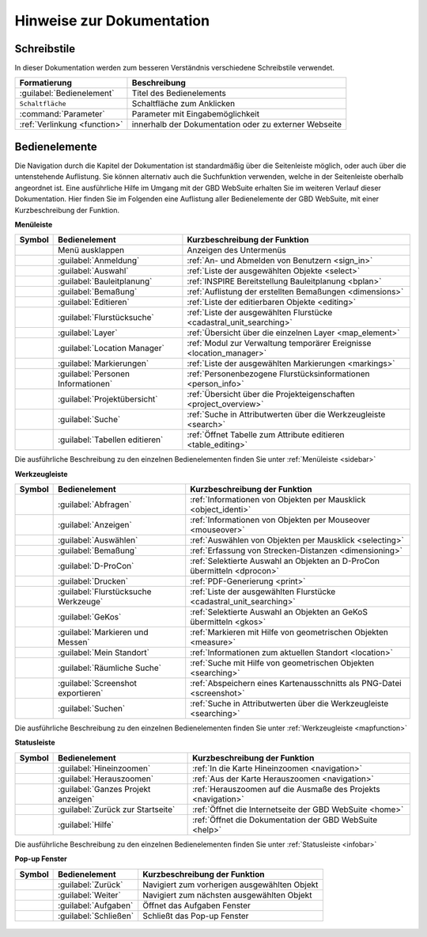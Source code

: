 Hinweise zur Dokumentation
==========================

.. Zuerst wird der Aufbau der Kapitel, sowie sie Verwendung der unterschiedlichen Schreibstile erläutert.
 Danach wird eine Übersicht über die Bedienelemente geliefert und erklärt, wie man durch die verschiedenen Kapitel navigiert.

 Aufbau der Kapitel
 ------------------
 Die Kapitel zu den einzelnen Bedienelementen sind wie folgt aufgebaut:

  * kurze Zusammenfassung der Funktionen des Bedienelements
  * Darstellung der Bedienung mit Hilfe von Screenshots und Erläuterungen
  * Anmerkungen zu Bedienungstipps und Konfigurationsmöglichkeiten in Nachrichtenboxen

Schreibstile
------------
In dieser Dokumentation werden zum besseren Verständnis verschiedene Schreibstile verwendet.

+-------------------------------------------------+--------------------------------------------------------------+
| **Formatierung**                                | **Beschreibung**                                             |
+-------------------------------------------------+--------------------------------------------------------------+
|:guilabel:`Bedienelement`                        |Titel des Bedienelements                                      |
+-------------------------------------------------+--------------------------------------------------------------+
|      ``Schaltfläche``                           |Schaltfläche zum Anklicken                                    |
+-------------------------------------------------+--------------------------------------------------------------+
|      :command:`Parameter`                       |Parameter mit Eingabemöglichkeit                              |
+-------------------------------------------------+--------------------------------------------------------------+
|     :ref:`Verlinkung <function>`                |innerhalb der Dokumentation oder zu externer Webseite         |
+-------------------------------------------------+--------------------------------------------------------------+

Bedienelemente
--------------
Die Navigation durch die Kapitel der Dokumentation ist standardmäßig über die Seitenleiste möglich, oder auch über die untenstehende Auflistung.
Sie können alternativ auch die Suchfunktion verwenden, welche in der Seitenleiste oberhalb angeordnet ist.
Eine ausführliche Hilfe im Umgang mit der GBD WebSuite erhalten Sie im weiteren Verlauf dieser Dokumentation.
Hier finden Sie im Folgenden eine Auflistung aller Bedienelemente der GBD WebSuite, mit einer Kurzbeschreibung der Funktion.

**Menüleiste**

+------------------------+-----------------------------------------------+--------------------------------------------------------------------+
| **Symbol**             | **Bedienelement**                             |          **Kurzbeschreibung der Funktion**                         |
+------------------------+-----------------------------------------------+--------------------------------------------------------------------+
|      |menu|            |    Menü ausklappen                            |Anzeigen des Untermenüs                                             |
+------------------------+-----------------------------------------------+--------------------------------------------------------------------+
|      |authorization|   |:guilabel:`Anmeldung`                          |:ref:`An- und Abmelden von Benutzern <sign_in>`                     |
+------------------------+-----------------------------------------------+--------------------------------------------------------------------+
|      |select|          |:guilabel:`Auswahl`                            |:ref:`Liste der ausgewählten Objekte <select>`                      |
+------------------------+-----------------------------------------------+--------------------------------------------------------------------+
|      |bplan|           |:guilabel:`Bauleitplanung`                     |:ref:`INSPIRE Bereitstellung Bauleitplanung <bplan>`                |
+------------------------+-----------------------------------------------+--------------------------------------------------------------------+
|      |dimensions|      |:guilabel:`Bemaßung`                           |:ref:`Auflistung der erstellten Bemaßungen <dimensions>`            |
+------------------------+-----------------------------------------------+--------------------------------------------------------------------+
|      |edit|            |:guilabel:`Editieren`                          |:ref:`Liste der editierbaren Objekte <editing>`                     |
+------------------------+-----------------------------------------------+--------------------------------------------------------------------+
|      |cadastralunit|   |:guilabel:`Flurstücksuche`                     |:ref:`Liste der ausgewählten Flurstücke <cadastral_unit_searching>` |
+------------------------+-----------------------------------------------+--------------------------------------------------------------------+
|      |layers|          |:guilabel:`Layer`                              |:ref:`Übersicht über die einzelnen Layer <map_element>`             |
+------------------------+-----------------------------------------------+--------------------------------------------------------------------+
|      |location_manager||:guilabel:`Location Manager`                   |:ref:`Modul zur Verwaltung temporärer Ereignisse <location_manager>`|
+------------------------+-----------------------------------------------+--------------------------------------------------------------------+
|      |measure|         |:guilabel:`Markierungen`                       |:ref:`Liste der ausgewählten Markierungen <markings>`               |
+------------------------+-----------------------------------------------+--------------------------------------------------------------------+
|      |person_info|     |:guilabel:`Personen Informationen`             |:ref:`Personenbezogene Flurstücksinformationen <person_info>`       |
+------------------------+-----------------------------------------------+--------------------------------------------------------------------+
|      |project|         |:guilabel:`Projektübersicht`                   |:ref:`Übersicht über die Projekteigenschaften <project_overview>`   |
+------------------------+-----------------------------------------------+--------------------------------------------------------------------+
|      |search|          |:guilabel:`Suche`                              |:ref:`Suche in Attributwerten über die Werkzeugleiste <search>`     |
+------------------------+-----------------------------------------------+--------------------------------------------------------------------+
|      |table_edit|      |:guilabel:`Tabellen editieren`                 |:ref:`Öffnet Tabelle zum Attribute editieren <table_editing>`       |
+------------------------+-----------------------------------------------+--------------------------------------------------------------------+

Die ausführliche Beschreibung zu den einzelnen Bedienelementen finden Sie unter :ref:`Menüleiste <sidebar>`

**Werkzeugleiste**

+------------------------+--------------------------------------------+------------------------------------------------------------------------+
| **Symbol**             | **Bedienelement**                          |        **Kurzbeschreibung der Funktion**                               |
+------------------------+--------------------------------------------+------------------------------------------------------------------------+
|      |info|            |:guilabel:`Abfragen`                        |:ref:`Informationen von Objekten per Mausklick <object_identi>`         |
+------------------------+--------------------------------------------+------------------------------------------------------------------------+
|      |mouseover|       |:guilabel:`Anzeigen`                        |:ref:`Informationen von Objekten per Mouseover <mouseover>`             |
+------------------------+--------------------------------------------+------------------------------------------------------------------------+
|      |select|          |:guilabel:`Auswählen`                       |:ref:`Auswählen von Objekten per Mausklick <selecting>`                 |
+------------------------+--------------------------------------------+------------------------------------------------------------------------+
|      |dimensions|      |:guilabel:`Bemaßung`                        |:ref:`Erfassung von Strecken-Distanzen <dimensioning>`                  |
+------------------------+--------------------------------------------+------------------------------------------------------------------------+
|      |dpro|            |:guilabel:`D-ProCon`                        |:ref:`Selektierte Auswahl an Objekten an D-ProCon übermitteln <dprocon>`|
+------------------------+--------------------------------------------+------------------------------------------------------------------------+
|      |print|           |:guilabel:`Drucken`                         |:ref:`PDF-Generierung <print>`                                          |
+------------------------+--------------------------------------------+------------------------------------------------------------------------+
|      |cadastralunit|   |:guilabel:`Flurstücksuche Werkzeuge`        |:ref:`Liste der ausgewählten Flurstücke <cadastral_unit_searching>`     |
+------------------------+--------------------------------------------+------------------------------------------------------------------------+
|      |gkos|            |:guilabel:`GeKos`                           |:ref:`Selektierte Auswahl an Objekten an GeKoS übermitteln <gkos>`      |
+------------------------+--------------------------------------------+------------------------------------------------------------------------+
|      |measure|         |:guilabel:`Markieren und Messen`            |:ref:`Markieren mit Hilfe von geometrischen Objekten <measure>`         |
+------------------------+--------------------------------------------+------------------------------------------------------------------------+
|      |location|        |:guilabel:`Mein Standort`                   |:ref:`Informationen zum aktuellen Standort <location>`                  |
+------------------------+--------------------------------------------+------------------------------------------------------------------------+
|      |geo_search|      |:guilabel:`Räumliche Suche`                 |:ref:`Suche mit Hilfe von geometrischen Objekten <searching>`           |
+------------------------+--------------------------------------------+------------------------------------------------------------------------+
|      |screenshot|      |:guilabel:`Screenshot exportieren`          |:ref:`Abspeichern eines Kartenausschnitts als PNG-Datei <screenshot>`   |
+------------------------+--------------------------------------------+------------------------------------------------------------------------+
|      |search|          |:guilabel:`Suchen`                          |:ref:`Suche in Attributwerten über die Werkzeugleiste <searching>`      |
+------------------------+--------------------------------------------+------------------------------------------------------------------------+

Die ausführliche Beschreibung zu den einzelnen Bedienelementen finden Sie unter :ref:`Werkzeugleiste <mapfunction>`

**Statusleiste**

+------------------------+--------------------------------------------+-------------------------------------------------------------------+
| **Symbol**             | **Bedienelement**                          | **Kurzbeschreibung der Funktion**                                 |
+------------------------+--------------------------------------------+-------------------------------------------------------------------+
|      |zoomin|          |:guilabel:`Hineinzoomen`                    |:ref:`In die Karte Hineinzoomen <navigation>`                      |
+------------------------+--------------------------------------------+-------------------------------------------------------------------+
|      |zoomout|         |:guilabel:`Herauszoomen`                    |:ref:`Aus der Karte Herauszoomen <navigation>`                     |
+------------------------+--------------------------------------------+-------------------------------------------------------------------+
|      |zoommap|         |:guilabel:`Ganzes Projekt anzeigen`         |:ref:`Herauszoomen auf die Ausmaße des Projekts <navigation>`      |
+------------------------+--------------------------------------------+-------------------------------------------------------------------+
|      |home|            |:guilabel:`Zurück zur Startseite`           |:ref:`Öffnet die Internetseite der GBD WebSuite <home>`            |
+------------------------+--------------------------------------------+-------------------------------------------------------------------+
|      |help|            |:guilabel:`Hilfe`                           |:ref:`Öffnet die Dokumentation der GBD WebSuite <help>`            |
+------------------------+--------------------------------------------+-------------------------------------------------------------------+

Die ausführliche Beschreibung zu den einzelnen Bedienelementen finden Sie unter :ref:`Statusleiste <infobar>`

**Pop-up Fenster**

+------------------------+--------------------------------------------+-------------------------------------------------------------------+
| **Symbol**             | **Bedienelement**                          | **Kurzbeschreibung der Funktion**                                 |
+------------------------+--------------------------------------------+-------------------------------------------------------------------+
|      |left|            |:guilabel:`Zurück`                          |Navigiert zum vorherigen ausgewählten Objekt                       |
+------------------------+--------------------------------------------+-------------------------------------------------------------------+
|      |right|           |:guilabel:`Weiter`                          |Navigiert zum nächsten ausgewählten Objekt                         |
+------------------------+--------------------------------------------+-------------------------------------------------------------------+
|      |options|         |:guilabel:`Aufgaben`                        |Öffnet das Aufgaben Fenster                                        |
+------------------------+--------------------------------------------+-------------------------------------------------------------------+
|      |cancel|          |:guilabel:`Schließen`                       |Schließt das Pop-up Fenster                                        |
+------------------------+--------------------------------------------+-------------------------------------------------------------------+


   .. |info| image:: ../../../images/gbd-icon-abfrage-01.svg
     :width: 30em
   .. |location| image:: ../../../images/gps_fixed-24px.svg
     :width: 30em
   .. |location_manager| image:: ../../../images/directions_black_24dp.svg
     :width: 30em
   .. |bplan| image:: ../../../images/bplan.svg
     :width: 30em
   .. |person_info| image:: ../../../images/person_search_black_24dp.svg
     :width: 30em
   .. |table_edit| image:: ../../../images/table_view_black_24dp.svg
     :width: 30em
   .. |options| image:: ../../../images/round-settings-24px.svg
     :width: 30em
   .. |mouseover| image:: ../../../images/gbd-icon-anzeige-01.svg
     :width: 30em
   .. |geo_search| image:: ../../../images/gbd-icon-raeumliche-suche-01.svg
     :width: 30em
   .. |edit| image:: ../../../images/sharp-edit-24px.svg
     :width: 30em
   .. |navi| image:: ../../../images/Feather-core-move.svg
     :width: 30em
   .. |measure| image:: ../../../images/gbd-icon-markieren-messen-01.svg
     :width: 30em
   .. |dimensions| image:: ../../../images/gbd-icon-bemassung-02.svg
     :width: 30em
   .. |arrow| image:: ../../../images/cursor.svg
     :width: 30em
   .. |line| image:: ../../../images/dim_line.svg
     :width: 30em
   .. |point| image:: ../../../images/g_point.svg
       :width: 30em
   .. |quadrat| image:: ../../../images/g_box.svg
       :width: 30em
   .. |polygon| image:: ../../../images/g_poly.svg
       :width: 30em
   .. |distance| image:: ../../../images/dim_line.svg
       :width: 30em
   .. |cancel| image:: ../../../images/baseline-close-24px.svg
       :width: 30em
   .. |measurecircle| image:: ../../../images/dim_circle.svg
       :width: 30em
   .. |trash| image:: ../../../images/baseline-delete-24px.svg
       :width: 30em
   .. |continue| image:: ../../../images/baseline-chevron_right-24px.svg
     :width: 30em
   .. |back| image:: ../../../images/baseline-keyboard_arrow_left-24px.svg
     :width: 30em
   .. |dpro| image:: ../../../images/gbd-icon-d-procon-02.svg
     :width: 30em
   .. |gkos| image:: ../../../images/gbd-icon-gekos-04.svg
     :width: 30em
   .. |screenshot| image:: ../../../images/outline-insert_photo-24px.svg
     :width: 30em
   .. |project| image:: ../../../images/map-24px.svg
     :width: 30em
   .. |menu| image:: ../../../images/baseline-menu-24px.svg
       :width: 30em
   .. |cadastralunit| image:: ../../../images/gbd-icon-flurstuecksuche-01.svg
       :width: 30em
   .. |results| image:: ../../../images/baseline-menu-24px.svg
       :width: 30em
   .. |tab| image:: ../../../images/sharp-bookmark_border-24px.svg
     :width: 30em
   .. |fokus| image:: ../../../images/sharp-center_focus_weak-24px.svg
       :width: 30em
   .. |add| image:: ../../../images/sharp-control_point-24px.svg
       :width: 30em
   .. |addall| image:: ../../../images/gbd-icon-alle-ablage-01.svg
       :width: 30em
   .. |delete| image:: ../../../images/sharp-remove_circle_outline-24px.svg
       :width: 30em
   .. |save| image:: ../../../images/sharp-save-24px.svg
     :width: 30em
   .. |load| image:: ../../../images/gbd-icon-ablage-oeffnen-01.svg
       :width: 30em
   .. |csv| image:: ../../../images/sharp-grid_on-24px.svg
     :width: 30em
   .. |print| image:: ../../../images/baseline-print-24px.svg
       :width: 30em
   .. |search| image:: ../../../images/baseline-search-24px.svg
       :width: 30em
   .. |select| image:: ../../../images/gbd-icon-auswahl-01.svg
       :width: 30em
   .. |spatial_search| image:: ../../../images/gbd-icon-raeumliche-suche-01.svg
       :width: 30em
   .. |delete_shelf| image:: ../../../images/sharp-delete_forever-24px.svg
       :width: 30em
   .. |new_search|  image:: ../../../images/baseline-delete_sweep-24px.svg
       :width: 30em
   .. |showlayer| image:: ../../../images/baseline-visibility-24px.svg
         :width: 30em
   .. |hidelayer| image:: ../../../images/baseline-visibility_off-24px.svg
         :width: 30em
   .. |layers| image:: ../../../images/baseline-layers-24px.svg
         :width: 30em
   .. |showother| image:: ../../../images/baseline-chevron_right-24px.svg
         :width: 30em
   .. |hideother| image:: ../../../images/baseline-expand_more-24px.svg
         :width: 30em
   .. |zoom_layer| image:: ../../../images/baseline-zoom_out_map-24px.svg
         :width: 30em
   .. |off_layer| image:: ../../../images/sharp-layers_clear-24px.svg
         :width: 30em
   .. |edit_layer| image:: ../../../images/baseline-create-24px.svg
         :width: 30em
   .. |several| image:: ../../../images/more_horiz-24px.svg
         :width: 30em
   .. |authorization| image:: ../../../images/baseline-person-24px.svg
       :width: 30em
   .. |help| image:: ../../../images/sharp-help-24px.svg
      :width: 30em
   .. |home| image:: ../../../images/baseline-home-24px.svg
       :width: 30em
   .. |zoomin| image:: ../../../images/zoom-24.svg
         :width: 30em
   .. |zoomout| image:: ../../../images/zoom_out.svg
         :width: 30em
   .. |zoommap| image:: ../../../images/zoom_reset.svg
         :width: 30em
   .. |gbd| image:: ../../../images/gws_logo.svg
        :width: 30em
   .. |left| image:: ../../../images/baseline-keyboard_arrow_left-24px.svg
        :width: 30em
   .. |right| image:: ../../../images/baseline-chevron_right-24px.svg
        :width: 30em


.. |      |coordinates|     |:ref:`Koordinatenanzeige <coordinates>`     |Zeigt die Koordinaten der Mausposition an|
.. +------------------------+--------------------------------------------+-----------------------------------------+
.. |      |scale|           |:ref:`Maßstab <scale>`                      |Ablesen des aktuellen Kartenmaßstabs     |
.. +------------------------+--------------------------------------------+-----------------------------------------+
.. |      |turn|            |:ref:`Rotation <turn>`                      |Ablesen der aktuellen Kartenrotation     |
.. +------------------------+--------------------------------------------+-----------------------------------------+
